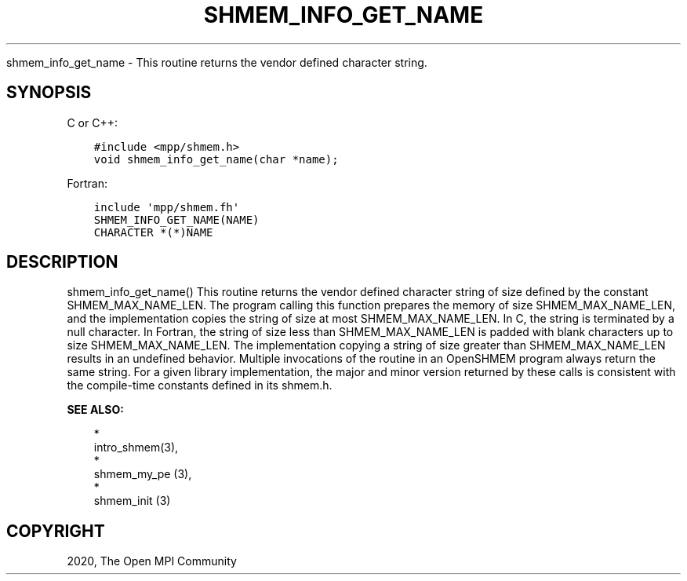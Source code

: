 .\" Man page generated from reStructuredText.
.
.TH "SHMEM_INFO_GET_NAME" "3" "Jan 03, 2022" "" "Open MPI"
.
.nr rst2man-indent-level 0
.
.de1 rstReportMargin
\\$1 \\n[an-margin]
level \\n[rst2man-indent-level]
level margin: \\n[rst2man-indent\\n[rst2man-indent-level]]
-
\\n[rst2man-indent0]
\\n[rst2man-indent1]
\\n[rst2man-indent2]
..
.de1 INDENT
.\" .rstReportMargin pre:
. RS \\$1
. nr rst2man-indent\\n[rst2man-indent-level] \\n[an-margin]
. nr rst2man-indent-level +1
.\" .rstReportMargin post:
..
.de UNINDENT
. RE
.\" indent \\n[an-margin]
.\" old: \\n[rst2man-indent\\n[rst2man-indent-level]]
.nr rst2man-indent-level -1
.\" new: \\n[rst2man-indent\\n[rst2man-indent-level]]
.in \\n[rst2man-indent\\n[rst2man-indent-level]]u
..
.sp
shmem_info_get_name \- This routine returns the vendor defined character
string.
.SH SYNOPSIS
.sp
C or C++:
.INDENT 0.0
.INDENT 3.5
.sp
.nf
.ft C
#include <mpp/shmem.h>
void shmem_info_get_name(char *name);
.ft P
.fi
.UNINDENT
.UNINDENT
.sp
Fortran:
.INDENT 0.0
.INDENT 3.5
.sp
.nf
.ft C
include \(aqmpp/shmem.fh\(aq
SHMEM_INFO_GET_NAME(NAME)
CHARACTER *(*)NAME
.ft P
.fi
.UNINDENT
.UNINDENT
.SH DESCRIPTION
.sp
shmem_info_get_name() This routine returns the vendor defined character
string of size defined by the constant SHMEM_MAX_NAME_LEN. The program
calling this function prepares the memory of size SHMEM_MAX_NAME_LEN,
and the implementation copies the string of size at most
SHMEM_MAX_NAME_LEN. In C, the string is terminated by a null character.
In Fortran, the string of size less than SHMEM_MAX_NAME_LEN is padded
with blank characters up to size SHMEM_MAX_NAME_LEN. The implementation
copying a string of size greater than SHMEM_MAX_NAME_LEN results in an
undefined behavior. Multiple invocations of the routine in an OpenSHMEM
program always return the same string. For a given library
implementation, the major and minor version returned by these calls is
consistent with the compile\-time constants defined in its shmem.h.
.sp
\fBSEE ALSO:\fP
.INDENT 0.0
.INDENT 3.5

.nf
*
.fi
intro_shmem(3), 
.nf
*
.fi
shmem_my_pe (3), 
.nf
*
.fi
shmem_init (3)
.UNINDENT
.UNINDENT
.SH COPYRIGHT
2020, The Open MPI Community
.\" Generated by docutils manpage writer.
.
